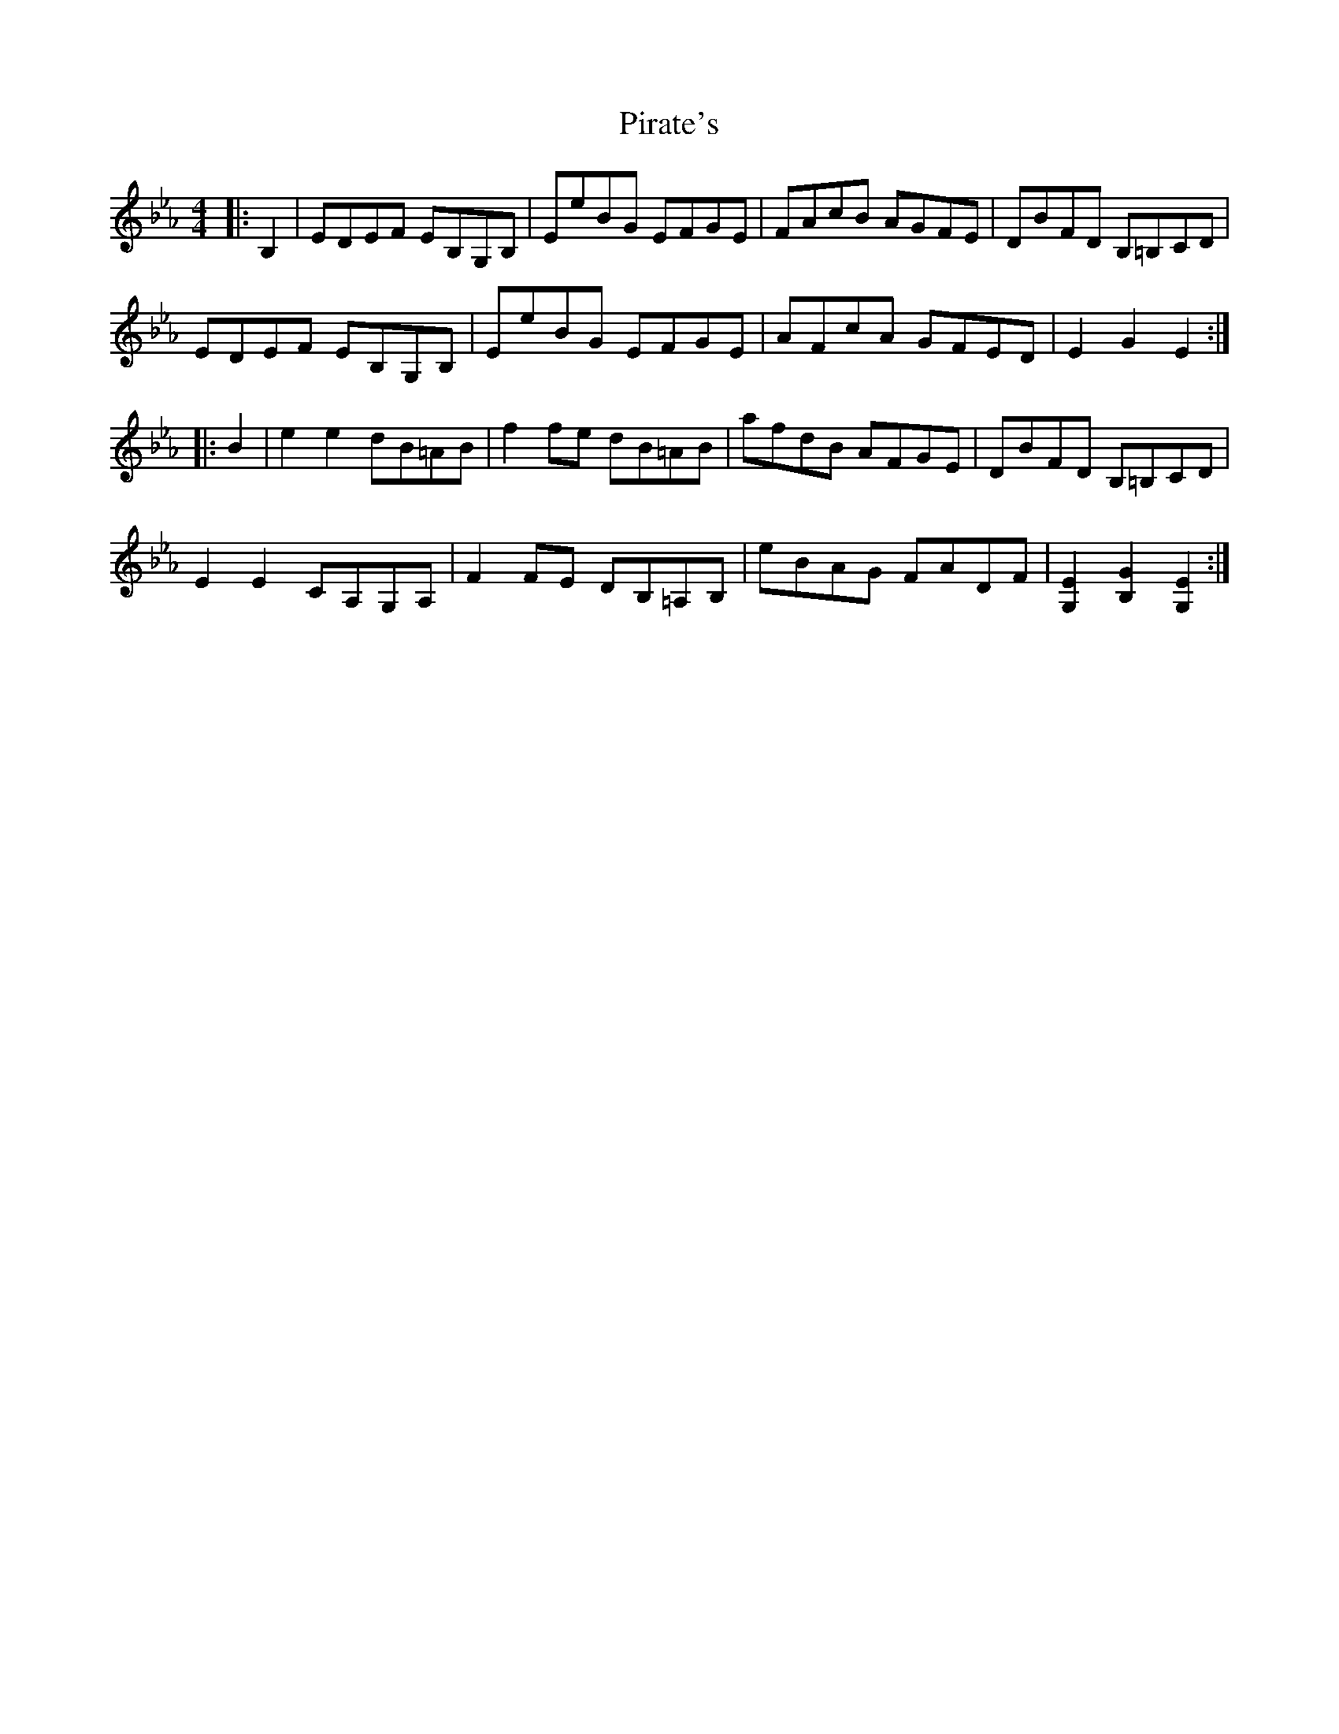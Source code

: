 X: 32450
T: Pirate's
R: hornpipe
M: 4/4
K: Fdorian
|:B,2|EDEF EB,G,B,|EeBG EFGE|FAcB AGFE|DBFD B,=B,CD|
EDEF EB,G,B,|EeBG EFGE|AFcA GFED|E2G2E2:|
|:B2|e2e2 dB=AB|f2 fe dB=AB|afdB AFGE|DBFD B,=B,CD|
E2E2 CA,G,A,|F2 FE DB,=A,B,|eBAG FADF|[G,2E2][B,2G2][G,2E2]:|


